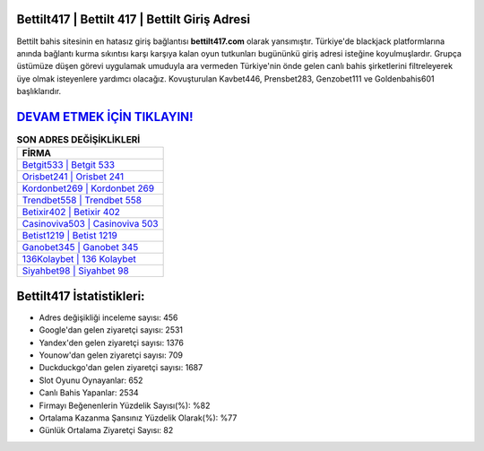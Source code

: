 ﻿Bettilt417 | Bettilt 417 | Bettilt Giriş Adresi
===================================

.. image:: images/bettilt-giris.jpg
   :width: 600
   
Bettilt bahis sitesinin en hatasız giriş bağlantısı **bettilt417.com** olarak yansımıştır. Türkiye'de blackjack platformlarına anında bağlantı kurma sıkıntısı karşı karşıya kalan oyun tutkunları bugününkü giriş adresi isteğine koyulmuşlardır. Grupça üstümüze düşen görevi uygulamak umuduyla ara vermeden Türkiye'nin önde gelen  canlı bahis şirketlerini filtreleyerek üye olmak isteyenlere yardımcı olacağız. Kovuşturulan Kavbet446, Prensbet283, Genzobet111 ve Goldenbahis601 başlıklarıdır.

`DEVAM ETMEK İÇİN TIKLAYIN! <https://uclck.me/gonow>`_
==============

.. list-table:: **SON ADRES DEĞİŞİKLİKLERİ**
   :widths: 100
   :header-rows: 1

   * - FİRMA
   * - `Betgit533 | Betgit 533 <betgit533-betgit-533-betgit-giris-adresi.html>`_
   * - `Orisbet241 | Orisbet 241 <orisbet241-orisbet-241-orisbet-giris-adresi.html>`_
   * - `Kordonbet269 | Kordonbet 269 <kordonbet269-kordonbet-269-kordonbet-giris-adresi.html>`_	 
   * - `Trendbet558 | Trendbet 558 <trendbet558-trendbet-558-trendbet-giris-adresi.html>`_	 
   * - `Betixir402 | Betixir 402 <betixir402-betixir-402-betixir-giris-adresi.html>`_ 
   * - `Casinoviva503 | Casinoviva 503 <casinoviva503-casinoviva-503-casinoviva-giris-adresi.html>`_
   * - `Betist1219 | Betist 1219 <betist1219-betist-1219-betist-giris-adresi.html>`_	 
   * - `Ganobet345 | Ganobet 345 <ganobet345-ganobet-345-ganobet-giris-adresi.html>`_
   * - `136Kolaybet | 136 Kolaybet <136kolaybet-136-kolaybet-kolaybet-giris-adresi.html>`_
   * - `Siyahbet98 | Siyahbet 98 <siyahbet98-siyahbet-98-siyahbet-giris-adresi.html>`_
	 
Bettilt417 İstatistikleri:
===================================	 
* Adres değişikliği inceleme sayısı: 456
* Google'dan gelen ziyaretçi sayısı: 2531
* Yandex'den gelen ziyaretçi sayısı: 1376
* Younow'dan gelen ziyaretçi sayısı: 709
* Duckduckgo'dan gelen ziyaretçi sayısı: 1687
* Slot Oyunu Oynayanlar: 652
* Canlı Bahis Yapanlar: 2534
* Firmayı Beğenenlerin Yüzdelik Sayısı(%): %82
* Ortalama Kazanma Şansınız Yüzdelik Olarak(%): %77
* Günlük Ortalama Ziyaretçi Sayısı: 82
